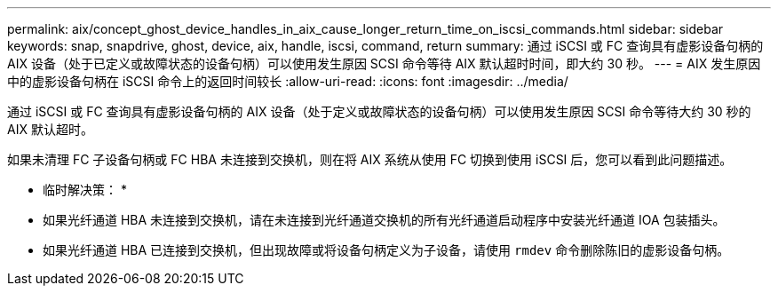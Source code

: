 ---
permalink: aix/concept_ghost_device_handles_in_aix_cause_longer_return_time_on_iscsi_commands.html 
sidebar: sidebar 
keywords: snap, snapdrive, ghost, device, aix, handle, iscsi, command, return 
summary: 通过 iSCSI 或 FC 查询具有虚影设备句柄的 AIX 设备（处于已定义或故障状态的设备句柄）可以使用发生原因 SCSI 命令等待 AIX 默认超时时间，即大约 30 秒。 
---
= AIX 发生原因中的虚影设备句柄在 iSCSI 命令上的返回时间较长
:allow-uri-read: 
:icons: font
:imagesdir: ../media/


[role="lead"]
通过 iSCSI 或 FC 查询具有虚影设备句柄的 AIX 设备（处于定义或故障状态的设备句柄）可以使用发生原因 SCSI 命令等待大约 30 秒的 AIX 默认超时。

如果未清理 FC 子设备句柄或 FC HBA 未连接到交换机，则在将 AIX 系统从使用 FC 切换到使用 iSCSI 后，您可以看到此问题描述。

* 临时解决策： *

* 如果光纤通道 HBA 未连接到交换机，请在未连接到光纤通道交换机的所有光纤通道启动程序中安装光纤通道 IOA 包装插头。
* 如果光纤通道 HBA 已连接到交换机，但出现故障或将设备句柄定义为子设备，请使用 `rmdev` 命令删除陈旧的虚影设备句柄。

